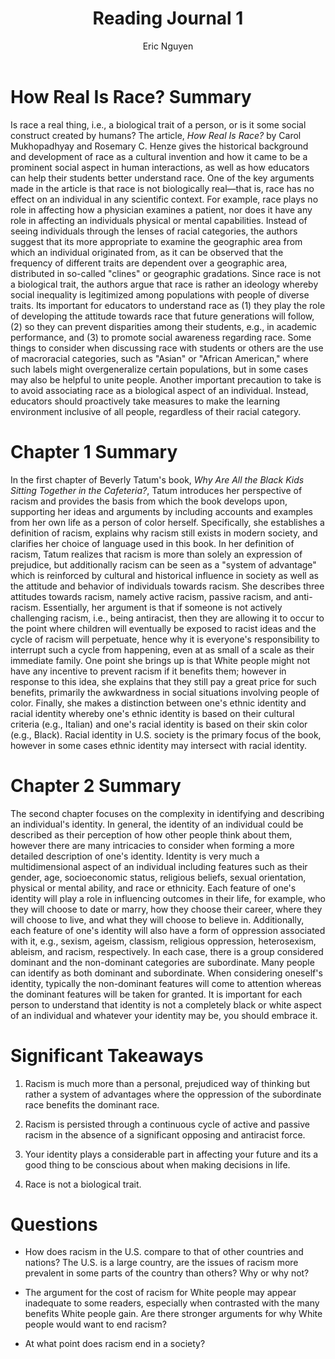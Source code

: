 #+TITLE: Reading Journal 1
#+AUTHOR: Eric Nguyen
#+LATEX_HEADER: \usepackage[margin=1in]{geometry}
#+OPTIONS: toc:nil num:nil

* How Real Is Race? Summary

Is race a real thing, i.e., a biological trait of a person, or is it some social construct created by humans?
The article, /How Real Is Race?/ by Carol Mukhopadhyay and Rosemary C. Henze gives the historical background and development of race as a cultural invention and how it came to be a prominent social aspect in human interactions, as well as how educators can help their students better understand race.
One of the key arguments made in the article is that race is not biologically real---that is, race has no effect on an individual in any scientific context.
For example, race plays no role in affecting how a physician examines a patient, nor does it have any role in affecting an individuals physical or mental capabilities.
Instead of seeing individuals through the lenses of racial categories, the authors suggest that its more appropriate to examine the geographic area from which an individual originated from, as it can be observed that the frequency of different traits are dependent over a geographic area, distributed in so-called "clines" or geographic gradations.
Since race is not a biological trait, the authors argue that race is rather an ideology whereby social inequality is legitimized among populations with people of diverse traits.
Its important for educators to understand race as (1) they play the role of developing the attitude towards race that future generations will follow, (2) so they can prevent disparities among their students, e.g., in academic performance, and (3) to promote social awareness regarding race.
Some things to consider when discussing race with students or others are the use of macroracial categories, such as "Asian" or "African American," where such labels might overgeneralize certain populations, but in some cases may also be helpful to unite people.
Another important precaution to take is to avoid associating race as a biological aspect of an individual.
Instead, educators should proactively take measures to make the learning environment inclusive of all people, regardless of their racial category.

* Chapter 1 Summary

In the first chapter of Beverly Tatum's book, /Why Are All the Black Kids Sitting Together in the Cafeteria?/, Tatum introduces her perspective of racism and provides the basis from which the book develops upon, supporting her ideas and arguments by including accounts and examples from her own life as a person of color herself.
Specifically, she establishes a definition of racism, explains why racism still exists in modern society, and clarifies her choice of language used in this book.
In her definition of racism, Tatum realizes that racism is more than solely an expression of prejudice, but additionally racism can be seen as a "system of advantage" which is reinforced by cultural and historical influence in society as well as the attitude and behavior of individuals towards racism.
She describes three attitudes towards racism, namely active racism, passive racism, and anti-racism.
Essentially, her argument is that if someone is not actively challenging racism, i.e., being antiracist, then they are allowing it to occur to the point where children will eventually be exposed to racist ideas and the cycle of racism will perpetuate, hence why it is everyone's responsibility to interrupt such a cycle from happening, even at as small of a scale as their immediate family.
One point she brings up is that White people might not have any incentive to prevent racism if it benefits them; however in response to this idea, she explains that they still pay a great price for such benefits, primarily the awkwardness in social situations involving people of color.
Finally, she makes a distinction between one's ethnic identity and racial identity whereby one's ethnic identity is based on their cultural criteria (e.g., Italian) and one's racial identity is based on their skin color (e.g., Black).
Racial identity in U.S. society is the primary focus of the book, however in some cases ethnic identity may intersect with racial identity.

* Chapter 2 Summary

The second chapter focuses on the complexity in identifying and describing an individual's identity.
In general, the identity of an individual could be described as their perception of how other people think about them, however there are many intricacies to consider when forming a more detailed description of one's identity.
Identity is very much a multidimensional aspect of an individual including features such as their gender, age, socioeconomic status, religious beliefs, sexual orientation, physical or mental ability, and race or ethnicity.
Each feature of one's identity will play a role in influencing outcomes in their life, for example, who they will choose to date or marry, how they choose their career, where they will choose to live, and what they will choose to believe in.
Additionally, each feature of one's identity will also have a form of oppression associated with it, e.g., sexism, ageism, classism, religious oppression, heterosexism, ableism, and racism, respectively.
In each case, there is a group considered dominant and the non-dominant categories are subordinate.
Many people can identify as both dominant and subordinate.
When considering oneself's identity, typically the non-dominant features will come to attention whereas the dominant features will be taken for granted.
It is important for each person to understand that identity is not a completely black or white aspect of an individual and whatever your identity may be, you should embrace it.

* Significant Takeaways

1. Racism is much more than a personal, prejudiced way of thinking but rather a system of advantages where the oppression of the subordinate race benefits the dominant race.

2. Racism is persisted through a continuous cycle of active and passive racism in the absence of a significant opposing and antiracist force.

3. Your identity plays a considerable part in affecting your future and its a good thing to be conscious about when making decisions in life.

4. Race is not a biological trait.

* Questions

- How does racism in the U.S. compare to that of other countries and nations?
  The U.S. is a large country, are the issues of racism more prevalent in some parts of the country than others?
  Why or why not?

- The argument for the cost of racism for White people may appear inadequate to some readers, especially when contrasted with the many benefits White people gain.
  Are there stronger arguments for why White people would want to end racism?

- At what point does racism end in a society?

